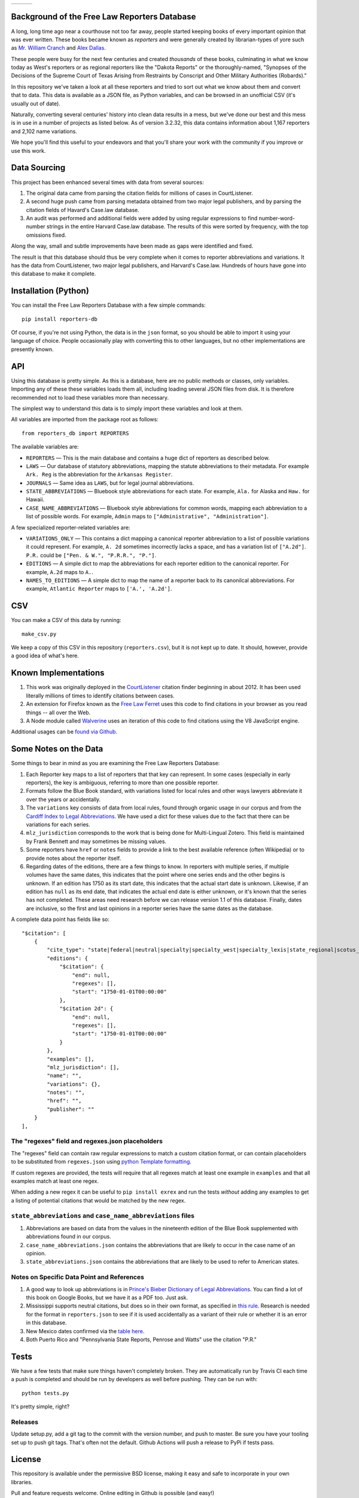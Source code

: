 +---------------+---------------------+-------------------+
| |Lint Badge|  | |Test Badge|        |  |Version Badge|  |
+---------------+---------------------+-------------------+

.. |Lint Badge| image:: https://github.com/freelawproject/reporters-db/workflows/Lint/badge.svg
.. |Test Badge| image:: https://github.com/freelawproject/reporters-db/workflows/Tests/badge.svg
.. |Version Badge| image:: https://badge.fury.io/py/reporters-db.svg

Background of the Free Law Reporters Database
=============================================

A long, long time ago near a courthouse not too far away, people started
keeping books of every important opinion that was ever written. These
books became known as *reporters* and were generally created by
librarian-types of yore such as `Mr. William
Cranch <https://en.wikipedia.org/wiki/William_Cranch>`__ and `Alex
Dallas <https://en.wikipedia.org/wiki/Alexander_J._Dallas_%28statesman%29>`__.

These people were busy for the next few centuries and created
*thousands* of these books, culminating in what we know today as West's
reporters or as regional reporters like the "Dakota Reports" or the
thoroughly-named, "Synopses of the Decisions of the Supreme Court of
Texas Arising from Restraints by Conscript and Other Military
Authorities (Robards)."

In this repository we've taken a look at all these reporters and tried
to sort out what we know about them and convert that to data. This data
is available as a JSON file, as Python variables, and can be browsed in an
unofficial CSV (it's usually out of date).

Naturally, converting several centuries' history into clean data results
in a mess, but we've done our best and this mess is in use in a number
of projects as listed below. As of version 3.2.32, this data contains information
about 1,167 reporters and 2,102 name variations.

We hope you'll find this useful to your endeavors and that you'll share
your work with the community if you improve or use this work.


Data Sourcing
=============

This project has been enhanced several times with data from several sources:

1. The original data came from parsing the citation fields for millions of cases in CourtListener.

2. A second huge push came from parsing metadata obtained from two major legal publishers, and by parsing the citation fields of Havard's Case.law database.

3. An audit was performed and additional fields were added by using regular expressions to find number-word-number strings in the entire Harvard Case.law database. The results of this were sorted by frequency, with the top omissions fixed.

Along the way, small and subtle improvements have been made as gaps were identified and fixed.

The result is that this database should thus be very complete when it comes to reporter abbreviations and variations. It has the data from CourtListener, two major legal publishers, and Harvard's Case.law. Hundreds of hours have gone into this database to make it complete.


Installation (Python)
=====================

You can install the Free Law Reporters Database with a few simple
commands:

::

    pip install reporters-db

Of course, if you're not using Python, the data is in the ``json``
format, so you should be able to import it using your language of
choice. People occasionally play with converting this to other languages, but
no other implementations are presently known.


API
===
Using this database is pretty simple. As this is a database, here are no
public methods or classes, only variables. Importing any of these these
variables loads them all, including loading several JSON files from disk. It is
therefore recommended not to load these variables more than necessary.

The simplest way to understand this data is to simply import these variables
and look at them.

All variables are imported from the package root as follows:

::

    from reporters_db import REPORTERS

The available variables are:

- ``REPORTERS`` — This is the main database and contains a huge dict of reporters as described below.

- ``LAWS`` — Our database of statutory abbreviations, mapping the statute abbreviations to their metadata. For example ``Ark. Reg`` is the abbreviation for the ``Arkansas Register``.

- ``JOURNALS`` — Same idea as ``LAWS``, but for legal journal abbreviations.

- ``STATE_ABBREVIATIONS`` — Bluebook style abbreviations for each state. For example, ``Ala.`` for Alaska and ``Haw.`` for Hawaii.

- ``CASE_NAME_ABBREVIATIONS`` — Bluebook style abbreviations for common words, mapping each abbreviation to a list of possible words. For example, ``Admin`` maps to ``["Administrative", "Administration"]``.

A few specialized reporter-related variables are:

- ``VARIATIONS_ONLY`` — This contains a dict mapping a canonical reporter abbreviation to a list of possible variations it could represent. For example, ``A. 2d`` sometimes incorrectly lacks a space, and has a variation list of ``["A.2d"]``. ``P.R.`` could be ``["Pen. & W.", "P.R.R.", "P."]``.

- ``EDITIONS`` — A simple dict to map the abbreviations for each reporter edition to the canonical reporter. For example, ``A.2d`` maps to ``A.``.

- ``NAMES_TO_EDITIONS`` — A simple dict to map the name of a reporter back to its canonilcal abbreviations. For example, ``Atlantic Reporter`` maps to ``['A.', 'A.2d']``.

CSV
===

You can make a CSV of this data by running:

::

    make_csv.py

We keep a copy of this CSV in this repository (``reporters.csv``), but
it is not kept up to date. It should, however, provide a good idea of
what's here.


Known Implementations
=====================

1. This work was originally deployed in the
   `CourtListener <https://www.courtlistener.com>`__ citation finder
   beginning in about 2012. It has been used literally millions of times
   to identify citations between cases.

2. An extension for Firefox known as the `Free Law
   Ferret <http://citationstylist.org/2013/08/20/free-law-ferret-document-to-cited-cases-in-a-click/>`__
   uses this code to find citations in your browser as you read things
   -- all over the Web.

3. A Node module called
   `Walverine <https://github.com/adelevie/walverine>`__ uses an
   iteration of this code to find citations using the V8 JavaScript
   engine.

Additional usages can be `found via Github <https://github.com/freelawproject/reporters-db/network/dependents?package_id=UGFja2FnZS01MjU0MTgzNg%3D%3D>`__.


Some Notes on the Data
======================

Some things to bear in mind as you are examining the Free Law Reporters
Database:

1. Each Reporter key maps to a list of reporters that that key can
   represent. In some cases (especially in early reporters), the key is
   ambiguous, referring to more than one possible reporter.

2. Formats follow the Blue Book standard, with variations listed for
   local rules and other ways lawyers abbreviate it over the years or
   accidentally.

3. The ``variations`` key consists of data from local rules, found
   through organic usage in our corpus and from the `Cardiff Index to
   Legal Abbreviations <http://www.legalabbrevs.cardiff.ac.uk/>`__. We
   have used a dict for these values due to the fact that there can be
   variations for each series.

4. ``mlz_jurisdiction`` corresponds to the work that is being done for
   Multi-Lingual Zotero. This field is maintained by Frank Bennett and
   may sometimes be missing values.

5. Some reporters have ``href`` or ``notes`` fields to provide a link to
   the best available reference (often Wikipedia) or to provide notes
   about the reporter itself.

6. Regarding dates of the editions, there are a few things to know. In
   reporters with multiple series, if multiple volumes have the same
   dates, this indicates that the point where one series ends and the
   other begins is unknown. If an edition has 1750 as its start date,
   this indicates that the actual start date is unknown. Likewise, if an
   edition has ``null`` as its end date, that indicates the actual end
   date is either unknown, or it's known that the series has not
   completed. These areas need research before we can release version
   1.1 of this database. Finally, dates are inclusive, so the first and
   last opinions in a reporter series have the same dates as the
   database.


A complete data point has fields like so:

::

    "$citation": [
        {
            "cite_type": "state|federal|neutral|specialty|specialty_west|specialty_lexis|state_regional|scotus_early",
            "editions": {
                "$citation": {
                    "end": null,
                    "regexes": [],
                    "start": "1750-01-01T00:00:00"
                },
                "$citation 2d": {
                    "end": null,
                    "regexes": [],
                    "start": "1750-01-01T00:00:00"
                }
            },
            "examples": [],
            "mlz_jurisdiction": [],
            "name": "",
            "variations": {},
            "notes": "",
            "href": "",
            "publisher": ""
        }
    ],

The "regexes" field and regexes.json placeholders
-------------------------------------------------

The "regexes" field can contain raw regular expressions to match a custom citation format,
or can contain placeholders to be substituted from ``regexes.json`` using
`python Template formatting <https://docs.python.org/3/library/string.html#template-strings>`__.

If custom regexes are provided, the tests will require that all regexes match at least one
example in ``examples`` and that all examples match at least one regex.

When adding a new regex it can be useful to ``pip install exrex`` and run the tests *without*
adding any examples to get a listing of potential citations that would be matched by the new
regex.


``state_abbreviations`` and ``case_name_abbreviations`` files
-------------------------------------------------------------

1. Abbreviations are based on data from the values in the nineteenth
   edition of the Blue Book supplemented with abbreviations found in our
   corpus.
2. ``case_name_abbreviations.json`` contains the abbreviations that are
   likely to occur in the case name of an opinion.
3. ``state_abbreviations.json`` contains the abbreviations that are
   likely to be used to refer to American states.

Notes on Specific Data Point and References
-------------------------------------------

1. A good way to look up abbreviations is in `Prince's Bieber Dictionary
   of Legal Abbreviations <https://books.google.com/books?id=4aJsAwAAQBAJ&dq=%22Ohio+Law+Rep.%22&source=gbs_navlinks_s>`__. You can find a lot of this book on Google Books,
   but we have it as a PDF too. Just ask.

2. Mississippi supports neutral citations, but does so in their own
   format, as specified in `this
   rule <http://www.aallnet.org/main-menu/Advocacy/access/citation/neutralrules/rules-ms.html>`__.
   Research is needed for the format in ``reporters.json`` to see if it
   is used accidentally as a variant of their rule or whether it is an
   error in this database.

3. New Mexico dates confirmed via the `table
   here <http://www.nmcompcomm.us/nmcases/pdf/NM%20Reports%20to%20Official%20-%20Vols.%201-75.pdf>`__.

4. Both Puerto Rico and "Pennsylvania State Reports, Penrose and Watts"
   use the citation "P.R."


Tests
=====

We have a few tests that make sure things haven't completely broken.
They are automatically run by Travis CI each time a push is completed
and should be run by developers as well before pushing. They can be run
with:

::

    python tests.py

It's pretty simple, right?


Releases
--------

Update setup.py, add a git tag to the commit with the version number, and push
to master. Be sure you have your tooling set up to push git tags. That's often
not the default. Github Actions will push a release to PyPi if tests pass.


License
=======

This repository is available under the permissive BSD license, making it
easy and safe to incorporate in your own libraries.

Pull and feature requests welcome. Online editing in Github is possible
(and easy!)
